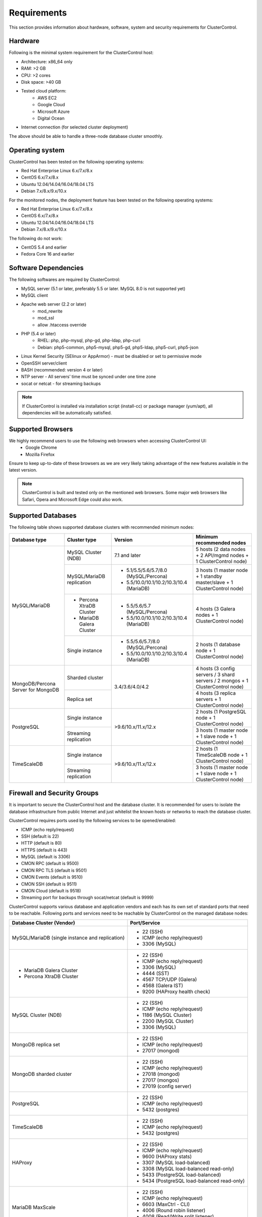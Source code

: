 .. _Requirements:

Requirements
============

This section provides information about hardware, software, system and security requirements for ClusterControl.

.. _Requirements - Hardware:

Hardware
--------

Following is the minimal system requirement for the ClusterControl host:

* Architecture: x86_64 only
* RAM: >2 GB
* CPU: >2 cores
* Disk space: >40 GB
* Tested cloud platform:
	* AWS EC2
	* Google Cloud
	* Microsoft Azure
	* Digital Ocean
* Internet connection (for selected cluster deployment)

The above should be able to handle a three-node database cluster smoothly.

.. _Requirements - Operating System:

Operating system
----------------

ClusterControl has been tested on the following operating systems:

* Red Hat Enterprise Linux 6.x/7.x/8.x
* CentOS 6.x/7.x/8.x
* Ubuntu 12.04/14.04/16.04/18.04 LTS
* Debian 7.x/8.x/9.x/10.x

For the monitored nodes, the deployment feature has been tested on the following operating systems:

* Red Hat Enterprise Linux 6.x/7.x/8.x
* CentOS 6.x/7.x/8.x
* Ubuntu 12.04/14.04/16.04/18.04 LTS
* Debian 7.x/8.x/9.x/10.x

The following do not work:

* CentOS 5.4 and earlier
* Fedora Core 16 and earlier

.. _Requirements - Software Dependencies:

Software Dependencies
---------------------

The following softwares are required by ClusterControl:

- MySQL server (5.1 or later, preferably 5.5 or later. MySQL 8.0 is not supported yet)
- MySQL client
- Apache web server (2.2 or later)
	- mod_rewrite
	- mod_ssl
	- allow .htaccess override
- PHP (5.4 or later)
	- RHEL: php, php-mysql, php-gd, php-ldap, php-curl
	- Debian: php5-common, php5-mysql, php5-gd, php5-ldap, php5-curl, php5-json
- Linux Kernel Security (SElinux or AppArmor) - must be disabled or set to permissive mode
- OpenSSH server/client
- BASH (recommended: version 4 or later)
- NTP server - All servers’ time must be synced under one time zone
- socat or netcat - for streaming backups

.. Note:: If ClusterControl is installed via installation script (install-cc) or package manager (yum/apt), all dependencies will be automatically satisfied.

.. _Requirements - Supported Browsers:

Supported Browsers
------------------

We highly recommend users to use the following web browsers when accessing ClusterControl UI:
	- Google Chrome
	- Mozilla Firefox
	
Ensure to keep up-to-date of these browsers as we are very likely taking advantage of the new features available in the latest version.

.. Note:: ClusterControl is built and tested only on the mentioned web browsers. Some major web browsers like Safari, Opera and Microsoft Edge could also work.

.. _Requirements - Supported Databases:

Supported Databases
-------------------

The following table shows supported database clusters with recommended minimum nodes:

+-----------------+----------------------------+------------------------------------------+---------------------------------------------------------------------------------+
| Database type   | Cluster type               | Version                                  | Minimum recommended nodes                                                       |
+=================+============================+==========================================+=================================================================================+
| MySQL/MariaDB   | MySQL Cluster (NDB)        | 7.1 and later                            | 5 hosts (2 data nodes + 2 API/mgmd nodes + 1 ClusterControl node)               |
|                 +----------------------------+------------------------------------------+---------------------------------------------------------------------------------+
|                 | MySQL/MariaDB replication  | * 5.1/5.5/5.6/5.7/8.0 (MySQL/Percona)    | 3 hosts (1 master node + 1 standby master/slave + 1 ClusterControl node)        |
|                 |                            | * 5.5/10.0/10.1/10.2/10.3/10.4 (MariaDB) |                                                                                 |
|                 +----------------------------+------------------------------------------+---------------------------------------------------------------------------------+
|                 | * Percona XtraDB Cluster   | * 5.5/5.6/5.7 (MySQL/Percona)            | 4 hosts (3 Galera nodes + 1 ClusterControl node)                                |
|                 | * MariaDB Galera Cluster   | * 5.5/10.0/10.1/10.2/10.3/10.4 (MariaDB) |                                                                                 |
|                 +----------------------------+------------------------------------------+---------------------------------------------------------------------------------+
|                 | Single instance            | * 5.5/5.6/5.7/8.0 (MySQL/Percona)        | 2 hosts (1 database node + 1 ClusterControl node)                               |
|                 |                            | * 5.5/10.0/10.1/10.2/10.3/10.4 (MariaDB) |                                                                                 |
+-----------------+----------------------------+------------------------------------------+---------------------------------------------------------------------------------+
| MongoDB/Percona | Sharded cluster            | 3.4/3.6/4.0/4.2                          | 4 hosts (3 config servers / 3 shard servers / 2 mongos + 1 ClusterControl node) |
| Server for      +----------------------------+                                          +---------------------------------------------------------------------------------+
| MongoDB         | Replica set                |                                          | 4 hosts (3 replica servers + 1 ClusterControl node)                             |
+-----------------+----------------------------+------------------------------------------+---------------------------------------------------------------------------------+
| PostgreSQL      | Single instance            | >9.6/10.x/11.x/12.x                      | 2 hosts (1 PostgreSQL node + 1 ClusterControl node)                             |
|                 +----------------------------+                                          +---------------------------------------------------------------------------------+
|                 | Streaming replication      |                                          | 3 hosts (1 master node + 1 slave node + 1 ClusterControl node)                  |
+-----------------+----------------------------+------------------------------------------+---------------------------------------------------------------------------------+
| TimeScaleDB     | Single instance            | >9.6/10.x/11.x/12.x                      | 2 hosts (1 TimeScaleDB node + 1 ClusterControl node)                            |
|                 +----------------------------+                                          +---------------------------------------------------------------------------------+
|                 | Streaming replication      |                                          | 3 hosts (1 master node + 1 slave node + 1 ClusterControl node)                  |
+-----------------+----------------------------+------------------------------------------+---------------------------------------------------------------------------------+

.. _Requirements - Firewall and Security Groups:

Firewall and Security Groups
----------------------------

It is important to secure the ClusterControl host and the database cluster. It is recommended for users to isolate the database infrastructure from public Internet and just whitelist the known hosts or networks to reach the database cluster.

ClusterControl requires ports used by the following services to be opened/enabled:

* ICMP (echo reply/request)
* SSH (default is 22)
* HTTP (default is 80)
* HTTPS (default is 443)
* MySQL (default is 3306)
* CMON RPC (default is 9500)
* CMON RPC TLS (default is 9501)
* CMON Events (default is 9510)
* CMON SSH (default is 9511)
* CMON Cloud (default is 9518)
* Streaming port for backups through socat/netcat (default is 9999)

ClusterControl supports various database and application vendors and each has its own set of standard ports that need to be reachable. Following ports and services need to be reachable by ClusterControl on the managed database nodes:

+-------------------------------------------------+---------------------------------------------+
| Database Cluster (Vendor)                       | Port/Service                                |
+=================================================+=============================================+
| MySQL/MariaDB (single instance and replication) | * 22 (SSH)                                  |
|                                                 | * ICMP (echo reply/request)                 |
|                                                 | * 3306 (MySQL)                              |
+-------------------------------------------------+---------------------------------------------+
| * MariaDB Galera Cluster                        | * 22 (SSH)                                  |
| * Percona XtraDB Cluster                        | * ICMP (echo reply/request)                 |
|                                                 | * 3306 (MySQL)                              |
|                                                 | * 4444 (SST)                                |
|                                                 | * 4567 TCP/UDP (Galera)                     |
|                                                 | * 4568 (Galera IST)                         |
|                                                 | * 9200 (HAProxy health check)               |
+-------------------------------------------------+---------------------------------------------+
| MySQL Cluster (NDB)                             | * 22 (SSH)                                  |
|                                                 | * ICMP (echo reply/request)                 |
|                                                 | * 1186 (MySQL Cluster)                      |
|                                                 | * 2200 (MySQL Cluster)                      |
|                                                 | * 3306 (MySQL)                              |
+-------------------------------------------------+---------------------------------------------+
| MongoDB replica set                             | * 22 (SSH)                                  |
|                                                 | * ICMP (echo reply/request)                 |
|                                                 | * 27017 (mongod)                            |
+-------------------------------------------------+---------------------------------------------+
| MongoDB sharded cluster                         | * 22 (SSH)                                  |
|                                                 | * ICMP (echo reply/request)                 |
|                                                 | * 27018 (mongod)                            |
|                                                 | * 27017 (mongos)                            |
|                                                 | * 27019 (config server)                     |
+-------------------------------------------------+---------------------------------------------+
| PostgreSQL                                      | * 22 (SSH)                                  |
|                                                 | * ICMP (echo reply/request)                 |
|                                                 | * 5432 (postgres)                           |
+-------------------------------------------------+---------------------------------------------+
| TimeScaleDB                                     | * 22 (SSH)                                  |
|                                                 | * ICMP (echo reply/request)                 |
|                                                 | * 5432 (postgres)                           |
+-------------------------------------------------+---------------------------------------------+
| HAProxy                                         | * 22 (SSH)                                  |
|                                                 | * ICMP (echo reply/request)                 |
|                                                 | * 9600 (HAProxy stats)                      |
|                                                 | * 3307 (MySQL load-balanced)                |
|                                                 | * 3308 (MySQL load-balanced read-only)      |
|                                                 | * 5433 (PostgreSQL load-balanced)           |
|                                                 | * 5434 (PostgreSQL load-balanced read-only) |
+-------------------------------------------------+---------------------------------------------+
| MariaDB MaxScale                                | * 22 (SSH)                                  |
|                                                 | * ICMP (echo reply/request)                 |
|                                                 | * 6603 (MaxCtrl - CLI)                      |
|                                                 | * 4006 (Round robin listener)               |
|                                                 | * 4008 (Read/Write split listener)          |
|                                                 | * 4442 (Debug information)                  |
+-------------------------------------------------+---------------------------------------------+
| Keepalived                                      | * 22 (SSH)                                  |
|                                                 | * ICMP (echo reply/request)                 |
|                                                 | * 224.0.0.0/8 (multicast request)           |
|                                                 | * IP protocol 112 (VRRP)                    |
+-------------------------------------------------+---------------------------------------------+
| Galera Arbitrator (garbd)                       | * 22 (SSH)                                  |
|                                                 | * ICMP (echo reply/request)                 |
|                                                 | * 4567 (Galera)                             |
+-------------------------------------------------+---------------------------------------------+
| ProxySQL                                        | * 22 (SSH)                                  |
|                                                 | * ICMP (echo reply/request)                 |
|                                                 | * 6032 (ProxySQL Admin)                     |
|                                                 | * 6033 (MySQL load-balanced)                |
+-------------------------------------------------+---------------------------------------------+
| Prometheus                                      | * 22 (SSH)                                  |
|                                                 | * ICMP (echo reply/request)                 |
|                                                 | * 9090 (Prometheus)                         |
+-------------------------------------------------+---------------------------------------------+

.. _Requirements - Hostnames and IP Addresses:

Hostnames and IP Addresses
--------------------------

It is recommended for users to setup a proper host definition file in ``/etc/hosts`` file. The file should be identical on all servers in your cluster. Otherwise, your database cluster might not work as expected with ClusterControl. Below is an example of a host definition file:

.. code-block:: bash

  127.0.0.1 	localhost.localdomain localhost
  10.0.1.10 	clustercontrol clustercontrol.example.com
  10.0.1.11 	server1 server1.example.com
  10.0.1.12 	server2 server2.example.com

You need to separate the 127.0.0.1 entry from your real hostname, specifying it only to ``localhost`` or ``localhost.localdomain``. To verify whether you have set up the hostname correctly, ensure the following command returns the primary IP address:

.. code-block:: bash

  $ hostname -I
  10.0.1.10 # This is good. IP address returned is neither 127.0.0.1 nor 127.0.1.1

.. _Requirements - Operating System User:

Operating System User
---------------------

ClusterControl controller (cmon) process requires a dedicated operating system user to perform various management and monitoring commands on the managed nodes. This user which is defined as ``os_user`` or ``sshuser`` in CMON configuration file, must exist on all managed nodes and it should have the ability to perform super-user commands.

You are recommended to install ClusterControl as 'root', and running as root is the easiest option. If you perform the installation using another user other than 'root', the following must be true:

* The OS user must exist on all nodes
* The OS user must not be 'mysql'
* 'sudo' program must be installed on all hosts
* The OS user must be allowed to do 'sudo', i.e, it must be in sudoers
* The OS user must be configured with proper PATH environment variable. The following PATH are expected for user ``myuser``: ``PATH=/usr/local/bin:/bin:/usr/bin:/usr/local/sbin:/usr/sbin:/home/myuser/.local/bin:/home/myuser/bin``

.. Attention:: ClusterControl requires full access of sudo (all commands) for full functionality. Restricting the commands would cause some of the operations to fail (cluster recovery, failover, backup restoration, service control and cluster deployment).

For sudoers, using passwordless sudo is recommended. To setup a passwordless sudo user, open ``/etc/sudoers`` via text editor and add the following line at the end. Replace ``{OS user}`` with the sudo username of your choice:

.. code-block:: bash

  {OS user} ALL=(ALL) NOPASSWD: ALL

Open a new terminal to verify if it works. You should now be able to run the following command without entering a password:

.. code-block:: bash

  $ sudo ls /usr

You can also verify this with SSH command line used by CMON (assuming passwordless SSH has been setup correctly):

.. code-block:: bash

  $ ssh -qt {OS user}@{IP address/hostname} "sudo ls /usr"

where ``{OS user}`` is the name of the user you intend to use during the installation, and ``{IP address/hostname}`` is the IP address or hostname of a node in your cluster.

.. _Requirements - Passwordless SSH:

Passwordless SSH
----------------

Proper passwordless SSH setup from ClusterControl node to all nodes (including ClusterControl node) is mandatory. Before performing any operation on the managed node, the node must be accessible via SSH without using password but using key-based authentication instead.

ClusterControl uses :term:`libssh` which supports the following public key algorithms:

* ssh-rsa
* rsa-sha2-512
* rsa-sha2-256
* ssh-dss
* ssh-ed25519
* ecdsa-sha2-nistp256
* ecdsa-sha2-nistp384
* ecdsa-sha2-nistp521

.. Note:: Take note that ClusterControl is fully tested with RSA public key. Other supported key types should work on most cases.

.. _Requirements - Passwordless SSH - Setting up Passwordless SSH:

Setting up Passwordless SSH
+++++++++++++++++++++++++++

To setup a passwordless SSH, make sure you generate SSH keys (private and public keys) and copy the public key from the ClusterControl host as the designated user to the target host. Take note that ClusterControl also requires passwordless SSH to itself, so do not forget to set this up as described in the example below. 

Most of the sampling tasks for controller are done locally but there are some tasks that require a working self-passwordless SSH e.g: starting :term:`netcat` when performing backup (to stream backup to the other node). There are also various places where ClusterControl performs the execution "uniformly" regardless of the node's role or type. Hence, setting this up is compulsory and failing to do so will result ClusterControl to raise an alarm.

.. Note:: It is *NOT* necessary to setup two-way passwordless SSH, e.g: from the managed database node to the ClusterControl.

To generate a SSH key, use ``ssh-keygen`` command which is available with OpenSSH-client package. On ClusterControl node:

.. code-block:: bash

	$ whoami
	root
	$ ssh-keygen -t rsa # press Enter on all prompts

The above command will generate SSH RSA private and public key under user's home directory, ``/root/.ssh/``. The private key, ``id_rsa`` has to be kept secure on the node. The public key, ``id_rsa.pub`` should be copied over to all nodes that want to be accessed by ClusterControl passwordlessly.

The next step is to copy the SSH public key to all nodes. You may use ``ssh-copy-id`` command to achieve this if the destination node support password authentication:

.. code-block:: bash

  $ whoami
  root
  $ ls -1 ~/.ssh/id*
  /root/.ssh/id_rsa
  /root/.ssh/id_rsa.pub
  $ ssh-copy-id 192.168.0.10 # specify the root password of 192.168.0.10 if prompted

The command ``ssh-copy-id`` will simply copy the public key from the source server and add it into the destination server's authorized key list, default to ``~/.ssh/autohorized_keys`` of the authenticated SSH user. If password authentication is disabled, then manual copy is required. On ClusterControl node, copy the content of SSH public key located at ``~/.ssh/id_rsa.pub`` and paste it into ``~/.ssh/authorized_keys`` on all managed nodes (including ClusterControl server).

The following example shows how a root user on the ClusterControl host (192.168.0.10) generates and copies a SSH key to databases hosts (192.168.0.11, 192.168.0.12, 192.168.0.13) and to itself (192.168.0.10):

.. code-block:: bash

  $ whoami
  root
  $ ssh-keygen -t rsa # press Enter on all prompts
  $ ls -1 ~/.ssh/id*
  /root/.ssh/id_rsa
  /root/.ssh/id_rsa.pub
  $ ssh-copy-id 192.168.0.10 # specify the root password of 192.168.0.10 if prompted
  $ ssh-copy-id 192.168.0.11 # specify the root password of 192.168.0.11 if prompted
  $ ssh-copy-id 192.168.0.12 # specify the root password of 192.168.0.12 if prompted
  $ ssh-copy-id 192.168.0.13 # specify the root password of 192.168.0.13 if prompted

If you are running as a sudo user e.g "sysadmin", here is an example:

.. code-block:: bash

	$ whoami
	sysadmin
	$ ssh-keygen -t rsa # press Enter on all prompts
	$ ls -1 ~/.ssh/id*
	/home/sysadmin/.ssh/id_rsa
	/home/sysadmin/.ssh/id_rsa.pub
	$ ssh-copy-id 192.168.0.10 # specify the sysadmin password of 192.168.0.10 if prompted
	$ ssh-copy-id 192.168.0.11 # specify the sysadmin password of 192.168.0.11 if prompted
	$ ssh-copy-id 192.168.0.12 # specify the sysadmin password of 192.168.0.12 if prompted
	$ ssh-copy-id 192.168.0.13 # specify the sysadmin password of 192.168.0.13 if prompted

You should be able to SSH from ClusterControl to the other server(s) without password:

.. code-block:: bash

  $ ssh {username}@{server IP address}

For cloud users, you can use the corresponding key pair generated by the cloud provider by uploading it onto ClusterControl host and specify the physical path when configuring the SSH-related parameters in the ClusterControl UI (deploy cluster, import nodes, etc). ClusterControl will then use this key to perform tasks that require passwordless SSH and store the path via ``ssh_identity`` variable inside CMON configuration file:

.. code-block:: bash

  ssh_identity=/path/to/keypair/cloud.pem

If you use other public key algorithm (CMON defaults to RSA), make sure the public key generated on ClusterControl node is copied and allowed on all managed nodes under ``~/.ssh/autohorized_keys``. You can use ``ssh-copy-id`` command (as shown in the example above), or simply copying the public key to all managed nodes manually.

.. _Requirements - Passwordless SSH - Sudo Password:

Sudo password
+++++++++++++

Sudo with or without password is possible. If undefined, CMON will escalate to sudoer without password. When deploying a new or importing an existing cluster into ClusterControl, user will be asked to specify the sudo password in the deployment dialog. The specify sudo password is then stored inside the CMON configuration file under ``sudo`` variable:

.. code-block:: bash

  sudo="echo 'thesudopassword' | sudo -S 2>/dev/null"

.. Attention:: Having ``2>/dev/null`` in the sudo command is compulsory to strip out stderr from the response.

.. _Requirements - Passwordless SSH - Encrypted Home Directory:

Encrypted home directory
++++++++++++++++++++++++

If the sudo user's home directory is encrypted, you might be facing the following scenarios:

* First SSH login will required password, even though you have copied the public key to the remote host's ``authorized_keys``.
* If you run another SSH session, while the first SSH session is still active, you will be able to authenticate without password and the key authentication is successful.

Encrypted home directories are not decrypted until the login is successful, and your SSH keys are stored in your home directory. The first SSH connection you make will require a password. While the subsequent connections will no longer need password since the SSH service is able to read the ``authorized_key`` (inside user's homedir) in decrypted environment.

To solve this, you need to follow the instructions in this page, `Passwordless SSH in Encrypted Home Directory <http://support.severalnines.com/entries/23490521-Passwordless-SSH-in-Encrypted-Home-Directory>`_.

.. _Requirements - Timezone:

Timezone
--------

ClusterControl requires all servers' time to be synchronized and to run within a same time zone. Verify this by using the following command:

.. code-block:: bash

  $ date
  Mon Sep 17 22:59:24 UTC 2013

To change time zone, e.g from UTC to Pacific time:

.. code-block:: bash

	$ rm /etc/localtime
	$ ln -sf /usr/share/zoneinfo/US/Pacific localtime

UTC is however recommended. Configure NTP client for each host with a working time server to avoid time drifting between hosts which could cause inaccurate reporting or incorrect graphs plotting. To immediately sync a server’s time with a time server, use the following command:

.. code-block:: bash

	$ ntpdate -u time.apple.com # or any other NTP server close to the server

.. _Requirements - License:

License
-------

ClusterControl comes in 3 versions - Community, Advanced and Enterprise editions, within the same binary. Please review the `ClusterControl product page <http://www.severalnines.com/pricing>`_ for features comparison between these editions. To upgrade from Community to Advanced or Enterprise, you would need a valid software license. When the license expires, ClusterControl defaults back to the Community Edition.

All installation methods automatically configure ClusterControl with a 30-day fully functional trial license. For commercial information, please `contact us <http://www.severalnines.com/contact>`_.